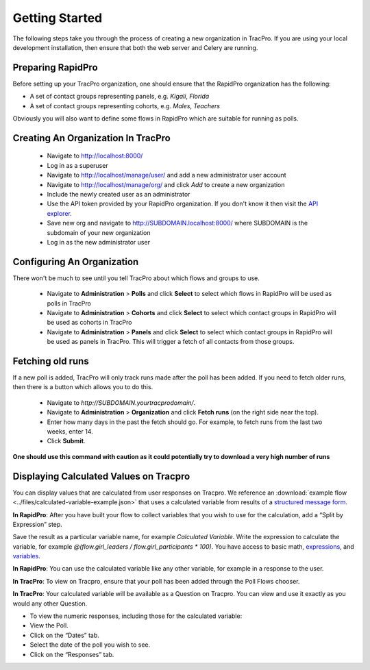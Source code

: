 Getting Started
======================

The following steps take you through the process of creating a new organization in TracPro. If you are using your local development installation, then ensure that both the web server and Celery are running.

Preparing RapidPro
-----------------------

Before setting up your TracPro organization, one should ensure that the RapidPro organization has the following:

* A set of contact groups representing panels, e.g. *Kigali*, *Florida*
* A set of contact groups representing cohorts, e.g. *Males*, *Teachers*

Obviously you will also want to define some flows in RapidPro which are suitable for running as polls.

Creating An Organization In TracPro
------------------------------------

 * Navigate to http://localhost:8000/
 * Log in as a superuser
 * Navigate to http://localhost/manage/user/ and add a new administrator user account
 * Navigate to http://localhost/manage/org/ and click *Add* to create a new organization
 * Include the newly created user as an administrator
 * Use the API token provided by your RapidPro organization. If you don't know it then visit the `API explorer <https://app.rapidpro.io/api/v1/explorer>`_.
 * Save new org and navigate to http://SUBDOMAIN.localhost:8000/ where SUBDOMAIN is the subdomain of your new organization
 * Log in as the new administrator user

Configuring An Organization
----------------------------

There won't be much to see until you tell TracPro about which flows and groups to use.

 * Navigate to **Administration** > **Polls** and click **Select** to select which flows in RapidPro will be used as polls in TracPro
 * Navigate to **Administration** > **Cohorts** and click **Select** to select which contact groups in RapidPro will be used as cohorts in TracPro
 * Navigate to **Administration** > **Panels** and click **Select** to select which contact groups in RapidPro will be used as panels in TracPro. This will trigger a fetch of all contacts from those groups.

Fetching old runs
------------------

If a new poll is added, TracPro will only track runs made after the poll has been added.
If you need to fetch older runs, then there is a button which allows you to do this.

 * Navigate to `http://SUBDOMAIN.yourtracprodomain/`.
 * Navigate to **Administration** > **Organization** and click **Fetch runs** (on the right side near the top).
 * Enter how many days in the past the fetch should go. For example, to fetch runs from the last two weeks, enter 14.
 * Click **Submit**.

**One should use this command with caution as it could potentially try to download a very high number of runs**

Displaying Calculated Values on Tracpro
---------------------------------------
You can display values that are calculated from user responses on Tracpro. We reference an :download:`example flow <../files/calculated-variable-example.json>` that uses a calculated variable from results of a `structured message form <http://knowledge.rapidpro.io/knowledgebase/articles/716520-split-by-message-form>`_.

**In RapidPro**: After you have built your flow to collect variables that you wish to use for the calculation, add a “Split by Expression” step.

Save the result as a particular variable name, for example `Calculated Variable`.
Write the expression to calculate the variable, for example `@(flow.girl_leaders / flow.girl_participants * 100)`. You have access to basic math, `expressions <http://knowledge.rapidpro.io/knowledgebase/topics/88968-syntax-guide>`_, and `variables <http://knowledge.rapidpro.io/knowledgebase/articles/595248-variables-in-a-flow>`_.

.. image:: ../images/rapidpro_split.png

**In RapidPro**: You can use the calculated variable like any other variable, for example in a response to the user.

.. image:: ../images/rapidpro_send_message.png

**In TracPro**: To view on Tracpro, ensure that your poll has been added through the Poll Flows chooser.

.. image:: ../images/tracpro_poll_flows.png

**In TracPro**: Your calculated variable will be available as a Question on Tracpro. You can view and use it exactly as you would any other Question.

- To view the numeric responses, including those for the calculated variable:
- View the Poll.
- Click on the “Dates” tab.
- Select the date of the poll you wish to see.
- Click on the “Responses” tab.

.. image:: ../images/tracpro_calculated.png

